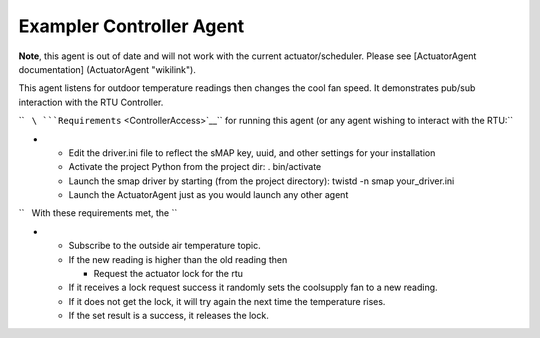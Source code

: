 Exampler Controller Agent
-------------------------

**Note**, this agent is out of date and will not work with the current
actuator/scheduler. Please see [ActuatorAgent documentation]
(ActuatorAgent "wikilink").

This agent listens for outdoor temperature readings then changes the
cool fan speed. It demonstrates pub/sub interaction with the RTU
Controller.

``   ``\ ```Requirements`` <ControllerAccess>`__\ `` for running this agent (or any agent wishing to interact with the RTU:``

-  

   -  Edit the driver.ini file to reflect the sMAP key, uuid, and other
      settings for your installation
   -  Activate the project Python from the project dir: . bin/activate
   -  Launch the smap driver by starting (from the project directory):
      twistd -n smap your\_driver.ini
   -  Launch the ActuatorAgent just as you would launch any other agent

``   With these requirements met, the ``

-  

   -  Subscribe to the outside air temperature topic.
   -  If the new reading is higher than the old reading then

      -  Request the actuator lock for the rtu

   -  If it receives a lock request success it randomly sets the
      coolsupply fan to a new reading.
   -  If it does not get the lock, it will try again the next time the
      temperature rises.
   -  If the set result is a success, it releases the lock.


